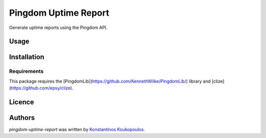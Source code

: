 Pingdom Uptime Report
=====================

.. image:: https://img.shields.io/pypi/v/pingdom-uptime-report.svg
    :target: https://pypi.python.org/pypi/pingdom-uptime-report
    :alt: Latest PyPI version

Generate uptime reports using the Pingdom API.

Usage
-----

Installation
------------

Requirements
^^^^^^^^^^^^

This package requires the [PingdomLib](https://github.com/KennethWilke/PingdomLib/) library and [clize](https://github.com/epsy/clize).

Licence
-------

Authors
-------

`pingdom-uptime-report` was written by `Konstantinos Koukopoulos <koukopoulos@gmail.com>`_.
